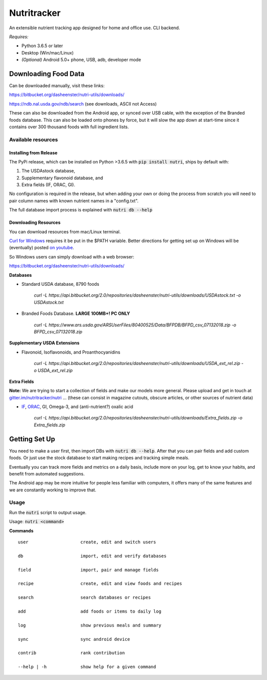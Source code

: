 Nutritracker
------------

An extensible nutrient tracking app designed for home and office use.
CLI backend.

*Requires:*

- Python 3.6.5 or later
- Desktop (Win/mac/Linux)
- *(Optional)* Android 5.0+ phone, USB, adb, developer mode

Downloading Food Data
=====================
Can be downloaded manually, visit these links: 

https://bitbucket.org/dasheenster/nutri-utils/downloads/

https://ndb.nal.usda.gov/ndb/search (see downloads, ASCII not Access)

These can also be downloaded from the Android app, or synced over USB cable, with the exception of the Branded foods database.  This can also be loaded onto phones by force, but it will slow the app down at start-time since it contains over 300 thousand foods with full ingredient lists.

Available resources
^^^^^^^^^^^^^^^^^^^
Installing from Release
"""""""""""""""""""""""
The PyPi release, which can be installed on Python >3.6.5 with :code:`pip install nutri`, ships by default with:

1) The USDAstock database,
2) Supplementary flavonoid database, and
3) Extra fields (IF, ORAC, GI).

No configuration is required in the release, but when adding your own or doing the process from scratch you will need to pair column names with known nutrient names in a "config.txt".

The full database import process is explained with :code:`nutri db --help`

Downloading Resources
"""""""""""""""""""""

You can download resources from mac/Linux terminal.

`Curl for Windows <https://curl.haxx.se/windows/>`_ requires it be put in the $PATH variable.  Better directions for getting set up on Windows will be (eventually) posted `on youtube <https://www.youtube.com/user/gamesguru>`_.

So Windows users can simply download with a web browser:

https://bitbucket.org/dasheenster/nutri-utils/downloads/

**Databases**

- Standard USDA database, 8790 foods

    `curl -L https://api.bitbucket.org/2.0/repositories/dasheenster/nutri-utils/downloads/USDAstock.txt -o USDAstock.txt`

- Branded Foods Database. **LARGE 100MB+! PC ONLY**
    
    `curl -L https://www.ars.usda.gov/ARSUserFiles/80400525/Data/BFPDB/BFPD_csv_07132018.zip -o BFPD_csv_07132018.zip`

**Supplementary USDA Extensions**

- Flavonoid, Isoflavonoids, and Proanthocyanidins
    
    `curl -L https://api.bitbucket.org/2.0/repositories/dasheenster/nutri-utils/downloads/USDA_ext_rel.zip -o USDA_ext_rel.zip`

**Extra Fields**

**Note:** We are trying to start a collection of fields and make our models more general. Please upload and get in touch at `gitter.im/nutritracker/nutri <https://gitter.im/nutritracker/nutri>`_  ... (these can consist in magazine cutouts, obscure articles, or other sources of nutrient data)

- `IF <https://inflammationfactor.com/if-rating-system/>`_, `ORAC <https://www.superfoodly.com/orac-values/>`_, GI, Omega-3, and (anti-nutrient?) oxalic acid

    `curl -L  https://api.bitbucket.org/2.0/repositories/dasheenster/nutri-utils/downloads/Extra_fields.zip -o Extra_fields.zip`


Getting Set Up
==============
You need to make a user first, then import DBs with  :code:`nutri db --help`.  After that you can pair fields and add custom foods.  Or just use the stock database to start making recipes and tracking simple meals.

Eventually you can track more fields and metrics on a daily basis, include more on your log, get to know your habits, and benefit from automated suggestions.

The Android app may be more intuitive for people less familiar with computers, it offers many of the same features and we are constantly working to improve that.

Usage
^^^^^

Run the :code:`nutri` script to output usage.

Usage: :code:`nutri <command>`

**Commands**
::

    user                    create, edit and switch users
    
    db                      import, edit and verify databases
    
    field                   import, pair and manage fields
    
    recipe                  create, edit and view foods and recipes
    
    search                  search databases or recipes
    
    add                     add foods or items to daily log
    
    log                     show previous meals and summary
    
    sync                    sync android device
    
    contrib                 rank contribution
    
    --help | -h             show help for a given command

